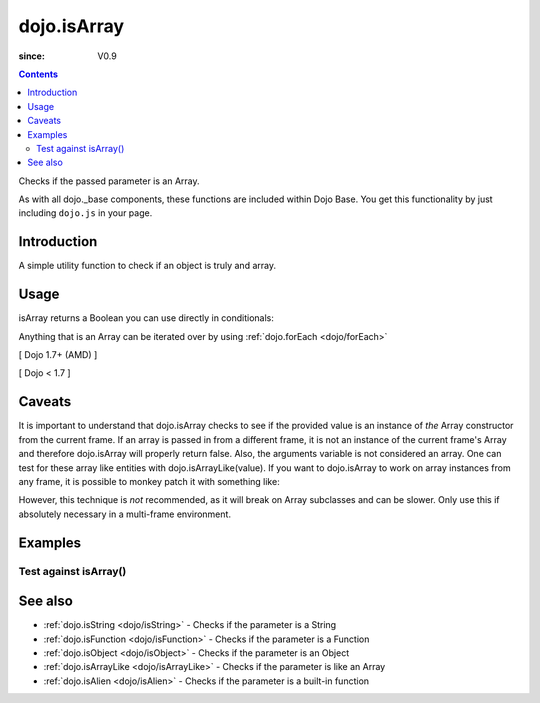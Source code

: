 .. _dojo/isArray:

============
dojo.isArray
============

:since: V0.9

.. contents::
   :depth: 2

Checks if the passed parameter is an Array.

As with all dojo._base components, these functions are included within Dojo Base. You get this functionality by just including ``dojo.js`` in your page.


Introduction
============

A simple utility function to check if an object is truly and array.


Usage
=====

isArray returns a Boolean you can use directly in conditionals:

.. js ::
 
  // Dojo 1.7+ (AMD)
  require(["dojo/_base/lang"], function(lang){
    if(lang.isArray(someVariable)){
      // do something
    }
  });

  // Dojo < 1.7
  if(dojo.isArray(someVariable)){
    // do something
  }

Anything that is an Array can be iterated over by using :ref:`dojo.forEach <dojo/forEach>`

[ Dojo 1.7+ (AMD) ]

.. js ::
  
  require(["dojo/_base/lang", "dojo/_base/array"], function(lang, array){
    if(lang.isArray(list)){
      array.forEach(list, function(item, i){
        // each item in list
      });
    }else{
      // something went wrong? we wanted an array here
    }
  });
  

[ Dojo < 1.7 ]

.. js ::
  
  if(dojo.isArray(list)){
    dojo.forEach(list, function(item, i){
        // each item in list
    });
  }else{
    // something went wrong? we wanted an array here
  }


Caveats
=======

It is important to understand that dojo.isArray checks to see if the provided value is an instance of *the* Array constructor from the current frame. If an array is passed in from a different frame, it is not an instance of the current frame's Array and therefore dojo.isArray will properly return false. Also, the arguments variable is not considered an array. One can test for these array like entities with dojo.isArrayLike(value). If you want to dojo.isArray to work on array instances from any frame, it is possible to monkey patch it with something like:

.. js ::

 // Dojo 1.7+ (AMD)
 require(["dojo/_base/lang"], function(lang){
   lang.isArray = function(it){
     return it && Object.prototype.toString.call(it)=="[object Array]";
   });
 });

 // Dojo < 1.7
 dojo.isArray = function(it){
    return it && Object.prototype.toString.call(it)=="[object Array]";
 });

However, this technique is *not* recommended, as it will break on Array subclasses and can be slower. Only use this if absolutely necessary in a multi-frame environment.

Examples
========

Test against isArray()
----------------------

.. code-example ::

  .. css ::

     <style type="text/css">
         .style1 { background: #f1f1f1; padding: 10px; }
     </style>

  .. js ::

    <script type="text/javascript">
        dojo.require("dijit.form.Button");

        // test variable t:
        var t;

        function testIt(){
            // resultDiv is the spanning DIV around the result:
            var resultDiv = dojo.byId('resultDiv');

            // Here comes the test:
            // Is t an Array?
            if(dojo.isArray(t)){
                // dojooo: t is an array!
                dojo.attr(resultDiv, "innerHTML",
                    "Yes, good choice: 't' is an array.<br />Try another button.");

                // Change the backgroundColor:
                dojo.style(resultDiv, {
                    "backgroundColor": "#a4e672",
                    "color": "black"
                });
            }else{
                // no chance, this can't be an array:
                dojo.attr(resultDiv, "innerHTML",
                    "No chance: 't' can't be an array with such a value "
                     + "('t' seems to be a " + typeof t + ").<br />"
                     + "Try another button.");

                // Change the backgroundColor:
                dojo.style(resultDiv, {
                    "backgroundColor": "#e67272",
                    "color": "white"
                });
            }
        }
    </script>

  .. html ::

    <div style="height: 100px;">
        <button data-dojo-type="dijit.form.Button">
            t = 1000;
            <script type="dojo/method" data-dojo-event="onClick" data-dojo-args="evt">
                // Set t:
                t = 1000;

                // Test the type of t:
                testIt();
            </script>
        </button>
        <button data-dojo-type="dijit.form.Button">
            t = "text";
            <script type="dojo/method" data-dojo-event="onClick" data-dojo-args="evt">
                // Set t:
                t = "text";

                // Test the type of t:
                testIt();
            </script>
        </button>
        <button data-dojo-type="dijit.form.Button">
            t = [1, 2, 3];
            <script type="dojo/method" data-dojo-event="onClick" data-dojo-args="evt">
                // Set t:
                t = [1, 2, 3];

                // Test the type of t:
                testIt();
            </script>
        </button>
        <button data-dojo-type="dijit.form.Button">
            t = { "property": 'value' };
            <script type="dojo/method" data-dojo-event="onClick" data-dojo-args="evt">
                // Set t:
                t = { "property": 'value' };

                // Test the type of t:
                testIt();
            </script>
        </button>
        <button data-dojo-type="dijit.form.Button">
            t = function(a, b){ return a };
            <script type="dojo/method" data-dojo-event="onClick" data-dojo-args="evt">
                // Set t:
                t = function(a, b){ return a } ;

                // Test the type of t:
                testIt();
            </script>
        </button>

        <div id="resultDiv" class="style1">
            Click on a button, to test the associated value.
        </div>
    </div>


See also
========

* :ref:`dojo.isString <dojo/isString>` - Checks if the parameter is a String
* :ref:`dojo.isFunction <dojo/isFunction>` - Checks if the parameter is a Function
* :ref:`dojo.isObject <dojo/isObject>` - Checks if the parameter is an Object
* :ref:`dojo.isArrayLike <dojo/isArrayLike>` - Checks if the parameter is like an Array
* :ref:`dojo.isAlien <dojo/isAlien>` - Checks if the parameter is a built-in function
